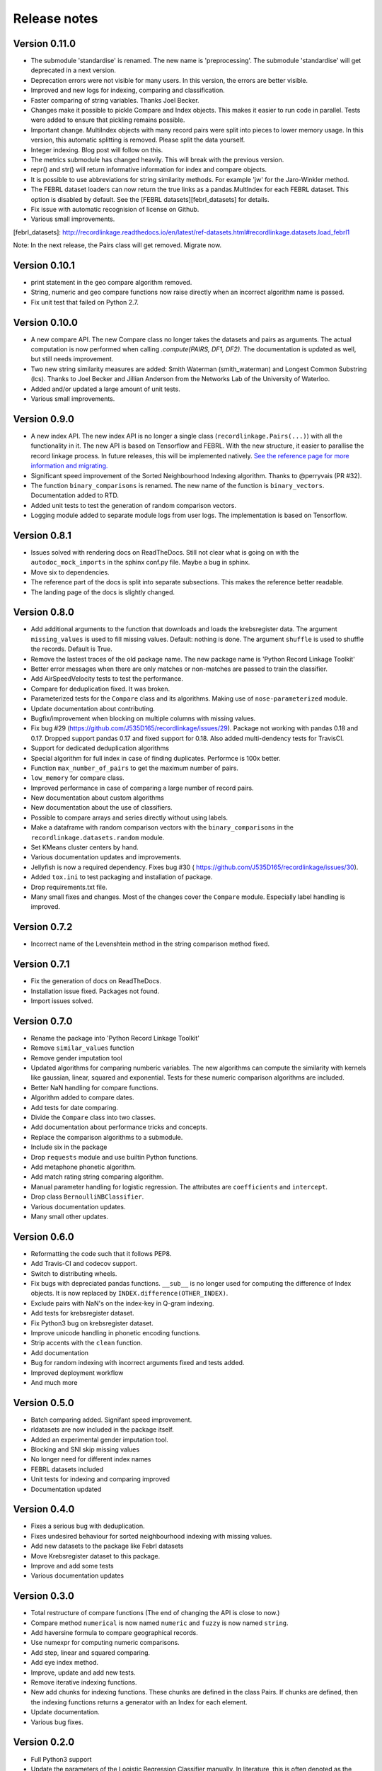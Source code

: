 *************
Release notes
*************

Version 0.11.0
==============

- The submodule 'standardise' is renamed. The new name is 'preprocessing'.
  The submodule 'standardise' will get deprecated in a next version.
- Deprecation errors were not visible for many users. In this version, the 
  errors are better visible. 
- Improved and new logs for indexing, comparing and classification.
- Faster comparing of string variables. Thanks Joel Becker. 
- Changes make it possible to pickle Compare and Index objects. This makes it
  easier to run code in parallel. Tests were added to ensure that pickling
  remains possible.
- Important change. MultiIndex objects with many record pairs were split into 
  pieces to lower memory usage. In this version, this automatic splitting is 
  removed. Please split the data yourself.
- Integer indexing. Blog post will follow on this.
- The metrics submodule has changed heavily. This will break with the previous
  version. 
- repr() and str() will return informative information for index and compare 
  objects. 
- It is possible to use abbreviations for string similarity methods. For example
  'jw' for the Jaro-Winkler method.
- The FEBRL dataset loaders can now return the true links as a 
  pandas.MultIndex for each FEBRL dataset. This option is disabled by default.
  See the [FEBRL datasets][febrl_datasets] for details. 
- Fix issue with automatic recognision of license on Github.
- Various small improvements.

[febrl_datasets]: http://recordlinkage.readthedocs.io/en/latest/ref-datasets.html#recordlinkage.datasets.load_febrl1

Note: In the next release, the Pairs class will get removed. Migrate now.

Version 0.10.1
==============

- print statement in the geo compare algorithm removed. 
- String, numeric and geo compare functions now raise directly when an
  incorrect algorithm name is passed. 
- Fix unit test that failed on Python 2.7. 

Version 0.10.0
==============

- A new compare API. The new Compare class no longer takes the datasets and 
  pairs as arguments. The actual computation is now performed when calling
  `.compute(PAIRS, DF1, DF2)`. The documentation is updated as well, but 
  still needs improvement.
- Two new string similarity measures are added: Smith Waterman 
  (smith_waterman) and Longest Common Substring (lcs). Thanks to Joel Becker 
  and Jillian Anderson from the Networks Lab of the University of Waterloo. 
- Added and/or updated a large amount of unit tests.
- Various small improvements.

Version 0.9.0
=============

- A new index API. The new index API is no longer a single class 
  (``recordlinkage.Pairs(...)``) with all the functionality in it. The new API
  is based on Tensorflow and FEBRL. With the new structure, it easier to 
  parallise the record linkage process. In future releases, this will be 
  implemented natively. `See the reference page for more information and migrating. <http://recordlinkage.readthedocs.io/en/latest/ref-index.html>`_
- Significant speed improvement of the Sorted Neighbourhood Indexing 
  algorithm. Thanks to @perryvais (PR #32). 
- The function ``binary_comparisons`` is renamed. The new name of the function
  is ``binary_vectors``. Documentation added to RTD. 
- Added unit tests to test the generation of random comparison vectors. 
- Logging module added to separate module logs from user logs. The 
  implementation is based on Tensorflow.

Version 0.8.1
=============

- Issues solved with rendering docs on ReadTheDocs. Still not clear what is 
  going on with the ``autodoc_mock_imports`` in the sphinx conf.py file. Maybe
  a bug in sphinx. 
- Move six to dependencies. 
- The reference part of the docs is split into separate subsections. This 
  makes the reference better readable. 
- The landing page of the docs is slightly changed. 

Version 0.8.0
=============

- Add additional arguments to the function that downloads and loads the 
  krebsregister data. The argument ``missing_values`` is used to fill missing
  values. Default: nothing is done. The argument ``shuffle`` is used to 
  shuffle the records. Default is True.
- Remove the lastest traces of the old package name. The new package name is
  'Python Record Linkage Toolkit'
- Better error messages when there are only matches or non-matches are passed
  to train the classifier. 
- Add AirSpeedVelocity tests to test the performance. 
- Compare for deduplication fixed. It was broken.
- Parameterized tests for the ``Compare`` class and its algorithms. Making use
  of ``nose-parameterized`` module. 
- Update documentation about contributing. 
- Bugfix/improvement when blocking on multiple columns with missing values.
- Fix bug #29 (https://github.com/J535D165/recordlinkage/issues/29). Package 
  not working with pandas 0.18 and 0.17. Dropped support pandas 0.17 and fixed
  support for 0.18. Also added multi-dendency tests for TravisCI.
- Support for dedicated deduplication algorithms 
- Special algorithm for full index in case of finding duplicates. Performce is
  100x better. 
- Function ``max_number_of_pairs`` to get the maximum number of pairs.
- ``low_memory`` for compare class. 
- Improved performance in case of comparing a large number of record pairs. 
- New documentation about custom algorithms
- New documentation about the use of classifiers. 
- Possible to compare arrays and series directly without using labels. 
- Make a dataframe with random comparison vectors with the 
  ``binary_comparisons`` in the ``recordlinkage.datasets.random`` module.
- Set KMeans cluster centers by hand. 
- Various documentation updates and improvements.
- Jellyfish is now a required dependency. Fixes bug #30 (
  https://github.com/J535D165/recordlinkage/issues/30). 
- Added ``tox.ini`` to test packaging and installation of package.
- Drop requirements.txt file. 
- Many small fixes and changes. Most of the changes cover the ``Compare`` 
  module. Especially label handling is improved. 

Version 0.7.2
=============

- Incorrect name of the Levenshtein method in the string comparison method
  fixed.

Version 0.7.1
=============

- Fix the generation of docs on ReadTheDocs.
- Installation issue fixed. Packages not found. 
- Import issues solved.

Version 0.7.0
=============

- Rename the package into 'Python Record Linkage Toolkit'
- Remove ``similar_values`` function
- Remove gender imputation tool
- Updated algorithms for comparing numberic variables. The new algorithms can
  compute the similarity with kernels like gaussian, linear, squared and 
  exponential. Tests for these numeric comparison algorithms are included. 
- Better NaN handling for compare functions.
- Algorithm added to compare dates.
- Add tests for date comparing.
- Divide the ``Compare`` class into two classes.
- Add documentation about performance tricks and concepts.
- Replace the comparison algorithms to a submodule. 
- Include six in the package
- Drop ``requests`` module and use builtin Python functions. 
- Add metaphone phonetic algorithm.
- Add match rating string comparing algorithm.
- Manual parameter handling for logistic regression. The attributes are
  ``coefficients`` and ``intercept``.
- Drop class ``BernoulliNBClassifier``.
- Various documentation updates.
- Many small other updates.

Version 0.6.0
=============

- Reformatting the code such that it follows PEP8.
- Add Travis-CI and codecov support.
- Switch to distributing wheels.
- Fix bugs with depreciated pandas functions. ``__sub__`` is no longer used
  for computing the difference of Index objects. It is now replaced by
  ``INDEX.difference(OTHER_INDEX)``.
- Exclude pairs with NaN's on the index-key in Q-gram indexing.
- Add tests for krebsregister dataset.
- Fix Python3 bug on krebsregister dataset.
- Improve unicode handling in phonetic encoding functions.
- Strip accents with the ``clean`` function.
- Add documentation
- Bug for random indexing with incorrect arguments fixed and tests added.
- Improved deployment workflow
- And much more

Version 0.5.0
=============

- Batch comparing added. Signifant speed improvement.
- rldatasets are now included in the package itself.
- Added an experimental gender imputation tool. 
- Blocking and SNI skip missing values
- No longer need for different index names
- FEBRL datasets included
- Unit tests for indexing and comparing improved
- Documentation updated

Version 0.4.0
=============

- Fixes a serious bug with deduplication.
- Fixes undesired behaviour for sorted neighbourhood indexing with missing 
  values.
- Add new datasets to the package like Febrl datasets
- Move Krebsregister dataset to this package. 
- Improve and add some tests
- Various documentation updates 

Version 0.3.0
=============

- Total restructure of compare functions (The end of changing the API is close
  to now.)
- Compare method ``numerical`` is now named ``numeric`` and ``fuzzy`` is now 
  named ``string``.
- Add haversine formula to compare geographical records. 
- Use numexpr for computing numeric comparisons.
- Add step, linear and squared comparing.
- Add eye index method.
- Improve, update and add new tests.
- Remove iterative indexing functions. 
- New add chunks for indexing functions. These chunks are defined in the class 
  Pairs. If chunks are defined, then the indexing functions returns a generator
  with an Index for each element.
- Update documentation.
- Various bug fixes.

Version 0.2.0
=============

- Full Python3 support
- Update the parameters of the Logistic Regression Classifier manually. In 
  literature, this is often denoted as the 'deterministic record linkage'.
- Expectation/Conditional Maximization algorithm completely rewritten. The 
  performance of the algorithm is much better now. The algorithm is still 
  experimental.
- New string comparison metrics: Q-gram string comparing and Cosine string
  comparing. 
- New indexing algorithm: Q-gram indexing.
- Several internal tests.
- Updated documentation.
- BernoulliNBClassifier is now named NaiveBayesClassifier. No changes to the 
  algorithm.
- Arguments order in compare functions corrected.
- Function to clean phone numbers
- Return the result of the classifier as index, numpy array or pandas series. 
- Many bug fixes

Version 0.1.0
=============
- Official release